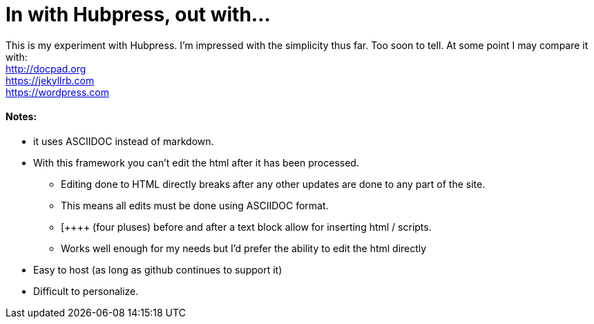 = In with Hubpress, out with...

This is my experiment with Hubpress. I'm impressed with the simplicity thus far. Too soon to tell. At some point I may compare it with: +
http://docpad.org +
https://jekyllrb.com +
https://wordpress.com


==== Notes:
* it uses ASCIIDOC instead of markdown. 
* With this framework you can't edit the html after it has been processed.
** Editing done to HTML directly breaks after any other updates are done to any part of the site.
** This means all edits must be done using ASCIIDOC format. 
** [\++++++ (four pluses) before and after a text block allow for inserting html / scripts. 
** Works well enough for my needs but I'd prefer the ability to edit the html directly
* Easy to host (as long as github continues to support it)
* Difficult to personalize.

